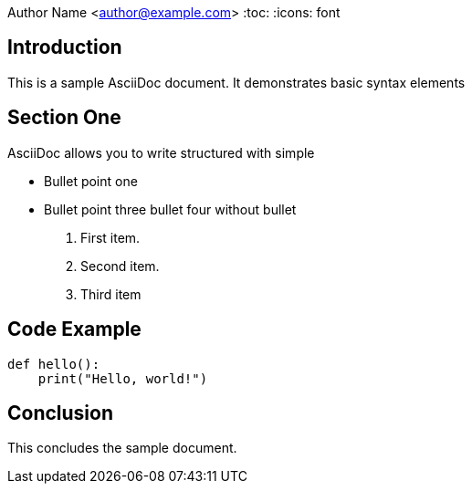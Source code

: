 
Author Name <author@example.com>
:toc:
:icons: font

== Introduction

This is a sample AsciiDoc document. It demonstrates basic syntax elements

== Section One

AsciiDoc allows you to write structured  with simple 

* Bullet point one

* Bullet point three
bullet four without bullet


. First item.
. Second item.
. Third item

== Code Example

[source,python]
----
def hello():
    print("Hello, world!")
----

== Conclusion

This concludes the sample document.
